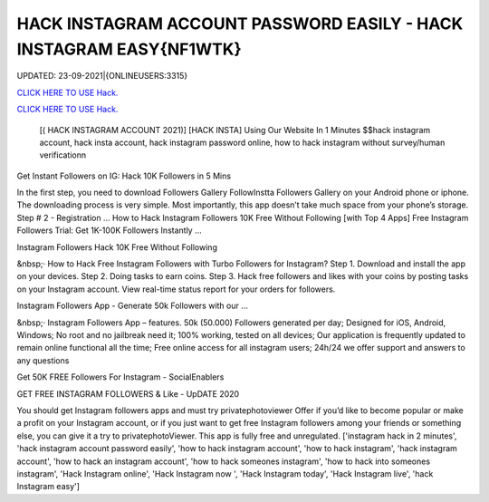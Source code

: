 HACK INSTAGRAM ACCOUNT PASSWORD EASILY - HACK INSTAGRAM EASY{NF1WTK}
~~~~~~~~~~~~
UPDATED: 23-09-2021|{ONLINEUSERS:3315}

`CLICK HERE TO USE Hack. <https://gamecode.site/insta>`__

`CLICK HERE TO USE Hack. <https://gamecode.site/insta>`__




 [( HACK INSTAGRAM ACCOUNT 2021)] [HACK INSTA] Using Our Website In 1 Minutes $$hack instagram account, hack insta account, hack instagram password online, how to hack instagram without survey/human verificationn



Get Instant Followers on IG: Hack 10K Followers in 5 Mins

In the first step, you need to download Followers Gallery FollowInstta Followers Gallery on your Android phone or iphone. The downloading process is very simple. Most importantly, this app doesn’t take much space from your phone’s storage. Step # 2 - Registration ... How to Hack Instagram Followers 10K Free Without Following [with Top 4 Apps] Free Instagram Followers Trial: Get 1K-100K Followers Instantly …

Instagram Followers Hack 10K Free Without Following

&nbsp;· How to Hack Free Instagram Followers with Turbo Followers for Instagram? Step 1. Download and install the app on your devices. Step 2. Doing tasks to earn coins. Step 3. Hack free followers and likes with your coins by posting tasks on your Instagram account. View real-time status report for your orders for followers.

Instagram Followers App - Generate 50k Followers with our …

&nbsp;· Instagram Followers App – features. 50k (50.000) Followers generated per day; Designed for iOS, Android, Windows; No root and no jailbreak need it; 100% working, tested on all devices; Our application is frequently updated to remain online functional all the time; Free online access for all instagram users; 24h/24 we offer support and answers to any questions

Get 50K FREE Followers For Instagram - SocialEnablers

GET FREE INSTAGRAM FOLLOWERS & Like - UpDATE 2020

You should get Instagram followers apps and must try privatephotoviewer Offer if you’d like to become popular or make a profit on your Instagram account, or if you just want to get free Instagram followers among your friends or something else, you can give it a try to privatephotoViewer. This app is fully free and unregulated.
['instagram hack in 2 minutes', 'hack instagram account password easily', 'how to hack instagram account', 'how to hack instagram', 'hack instagram account', 'how to hack an instagram account', 'how to hack someones instagram', 'how to hack into someones instagram', 'Hack Instagram online', 'Hack Instagram now ', 'Hack Instagram today', 'Hack Instagram live', 'hack Instagram easy']
